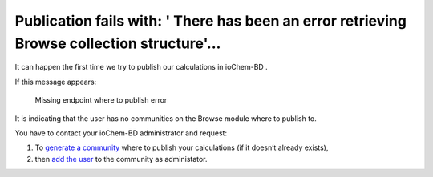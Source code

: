Publication fails with: ' There has been an error retrieving Browse collection structure'...
=============================================================================================

It can happen the first time we try to publish our calculations in ioChem-BD .

If this message appears:

.. figure:: /imgs/create-publish-error.png
   :alt:   Missing endpoint where to publish error
   
   Missing endpoint where to publish error

   

It is indicating that the user has no communities on the Browse module where to publish to.

You have to contact your ioChem-BD administrator and request:

1. To `generate a community`_ where to publish your calculations (if it doesn’t already exists),
2. then `add the user`_ to the community as administator.

.. _generate a community: ../../guides/installation/publishing-endpoints-definition.html
.. _add the user: ../../guides/installation/publishing-endpoints-definition.html#assign-community-publishers

